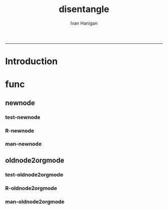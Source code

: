 #+TITLE:disentangle 
#+AUTHOR: Ivan Hanigan
#+email: ivan.hanigan@anu.edu.au
#+LaTeX_CLASS: article
#+LaTeX_CLASS_OPTIONS: [a4paper]
#+LATEX: \tableofcontents
-----
* Introduction
* func
** newnode
*** test-newnode
#+name:newnode
#+begin_src R :session *R* :tangle tests/test-newnode.r :exports none :eval no
  ################################################################
  # name:newnode
  source("R/newnode.r")
  nodes <- newnode("merge", c("d1", "d2", "d3"), c("EDA"),
                   newgraph =T)
  nodes <- newnode("qc", c("data1", "data2", "data3"), c("d1", "d2", "d3"))
  nodes <- newnode("modelling", "EDA")
  nodes <- newnode("model checking", "modelling", c("data checking", "reporting"))
  
#+end_src
*** R-newnode
#+name:newnode
#+begin_src R :session *R* :tangle R/newnode.r :exports none :eval no
################################################################
# name:newnode
newnode<-function(name, inputs=NA, outputs=NA, graph = 'nodes', newgraph=F, notes=F, code=NA, ttype=NA, plot = T){
  # USAGE
  # nodes <- newnode(  # adds to a graph called nodes
  # name = 'aquire the raw data'  # the name of the node being added 
  # inputs = REQUIRED c('external sources','collected by researcher') # single or multiple inputs to it
  # outputs = OPTIONAL c('file server','metadata','cleaning') # single or multiple outputs from it
  # append=F # append to existing graph?  if False remove old graph of that name and start new
  # TODO 
  # nodes <- addEdge(from='analyse using stats package',
  # to='new data in database server',graph=nodes,weights=1)
  # INIT
  # source('http://bioconductor.org/biocLite.R')
  # biocLite("Rgraphviz")
  # or may be needed for eg under ubuntu
  # biocLite("Rgraphviz", configure.args=c("--with-graphviz=/usr"))
  require(Rgraphviz)
  # FURTHER INFO
  # see the Rgraphviz examples
  # example(layoutGraph)
  # require(biocGraph) # for imageMap
  # TODO change names in following
  dsc <- name
  i <- inputs
  o <- outputs
  #   if(!exists('nodes')) {
  if(newgraph==T) {    
    nodes <- new("graphNEL", nodes=c(dsc),
               edgemode="directed")
    # nodes <- addEdge(from=i, to=dsc, graph=nodes, 1)    
  } else {
    if(length(grep(dsc,nodes@nodes)) == 0) nodes <- addNode(node=dsc,object=nodes)
  }  
  if(sum(i %in% nodes@nodes) != length(i)) {
    inew <- i[!i %in% nodes@nodes]
    nodes <- addNode(node=inew,object=nodes)   
  }
  nodes <- addEdge(i, dsc, nodes, 1)
  #}
  if(!is.na(o[1])){
  if(sum(o %in% nodes@nodes) != length(o)) {
    onew <- o[!o %in% nodes@nodes]
    nodes <- addNode(node=onew,object=nodes)   
  }
  nodes <- addEdge(from=dsc, to=o, graph=nodes, 1)  
  }
  if(plot == T){
    try(silent=T,dev.off())
    plot(nodes,attrs=list(node=list(label="foo", fillcolor="grey",shape="ellipse", fixedsize=FALSE), edge=list(color="black")))
  }
  return(nodes)
}

#+end_src
*** man-newnode
#+name:newnode
#+begin_src R :session *R* :tangle no :exports none :eval no
################################################################
# name:newnode

#+end_src

** oldnode2orgmode
*** test-oldnode2orgmode
#+name:oldnode2orgmode
#+begin_src R :session *R* :tangle tests/test-oldnode2orgmode.r :exports none :eval no
  ################################################################
  # name:oldnode2orgmode
          project = unlist(strsplit(getwd(),"/"))[length(unlist(strsplit(getwd(),"/")))]
          title = NA
          dsc=''
          ttype=dsc
          i=NA
          o=NA
          notes=''
          code=NA
          TASK=NA
          subsection=T
          nosectionheading=F
          dontshow=NA
          append=T
          document='sweave'
          insertgraph=NA
          doc_code=T
          end_doc=F
          dontshow_doc=NA
          evalCode='FALSE'
          echoCode='TRUE'
          inserttable=NA
          caption=''
          tablabel='tabx'
          digits=''
          align=''
          tabsideways=F
          clearpage=F
          KEYNODE=NA
  
  #oldnode2orgmode(
  dsc = 'Introduction'
  ,
  ttype = 'reports'
  ,
  title = 'HF data prep'
  ,
   dontshow = T
  ,
   notes = '
   This is the workflow diagram for the health forecasting project at NCEPH \\cite{Dear2010} which can be viewed
   \\href{http://dl.dropbox.com/u/7075452/HF_data/data_transformations.html}{at this link}.
  
   The relationship between daily air quality and daily hospital admissions is being examined:
   \\begin{itemize}
   \\item Three cities, Brisbane, Melbourne and Sydney
   \\item Daily for seven years, 1998 - 2004 (2,557 days)
   \\item Twelve disease clusters; both emergency admissions and all admissions; though for most analyses only emergency admissions were considered
   \\item By age and sex  (twelve groups)
   \\item By spatial subunits of each city: statistical local area (SLA) for Melbourne and Sydney and, for Brisbane, larger zones (clusters of SLAs) designed specifically for this project.
   \\end{itemize}
   In all there were 0.76 million emergency admissions in Brisbane, 1.66m in Melbourne, and 2.54m in Sydney.
   '
  ,
   append = F
  ,
   code = NA
  )
  
#+end_src
*** R-oldnode2orgmode
#+name:oldnode2orgmode
#+begin_src R :session *R* :tangle R/oldnode2orgmode.r :exports none :eval no
  ################################################################
  # name:oldnode2orgmode
  #maybe args dsc, ttype, title, dontshow, notes, append, code)
  oldnode2orgmode <- function(project = unlist(strsplit(getwd(),"/"))[length(unlist(strsplit(getwd(),"/")))],
          title = NA,
          dsc='',ttype=dsc,
          i=NA,
          o=NA,
          notes='',
          code=NA,
          TASK=NA,subsection=T,nosectionheading=F,
          dontshow=NA,append=T, document='sweave',insertgraph=NA,
          doc_code=T, end_doc=F,dontshow_doc=NA,evalCode='FALSE',echoCode='TRUE',inserttable=NA,caption='',
          tablabel='tabx',digits='',align='', tabsideways=F, clearpage=F,
          KEYNODE=NA)
  {
  if(is.na(ttype)) ttype <- dsc
  if(is.na(i[1]))
  {
    i <- paste(dsc,1,sep = '-')
  } else {
    i <- paste(i,sep="", collapse="','")
  }
  if(is.na(o[1]))
  {
    o <- 'NA'
  } else {
    o <- paste(o,sep="", collapse="','")
  }
  
  
  node <- paste("
  ,** ",ttype,"-",dsc,"\n",
  notes,"\n
  ,*** newnode-",dsc,"\n
  \\#+name:newnode-",dsc,"
  \\#+begin_src R :session *R* :tangle transformations_overview.r :exports none :eval no
  nodes <- newnode(name='",dsc,"',
   inputs = c('",i ,"'),
   outputs = c('",o,"')
   )
  \\#+end_src
  ", sep = "")
  
  #cat(node)
  if ( !is.na(code) ) {
  node <- paste(node,"\n
  ,*** src-",dsc,"\n
  \\#+name:src-",dsc,"
  \\#+begin_src R :session *R* :tangle src/",ttype,"-",dsc,".r :exports none
  ", code,"
  \\#+end_src\n"
  , sep="")
  }
  cat(node)
  ##################################
  sink(paste(project,'overview-TEST.org', sep = "-"))
  cat(node)
  sink()
  
  
  }
  
#+end_src
*** man-oldnode2orgmode
#+name:oldnode2orgmode
#+begin_src R :session *R* :tangle no :exports none :eval no
################################################################
# name:oldnode2orgmode

#+end_src
